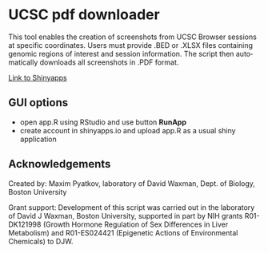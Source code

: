 #+KEYWORDS:  UCSC browser, pdf, tracks, download
#+LANGUAGE:  en
#+OPTIONS:   H:4
#+OPTIONS:   num:nil
#+OPTIONS:   toc:2
#+OPTIONS:   p:t
#+OPTIONS: author:nil date:nil

* UCSC pdf downloader

This tool enables the creation of screenshots from UCSC Browser sessions at specific coordinates. Users must provide .BED or .XLSX files containing genomic regions of interest and session information. The script then automatically downloads all screenshots in .PDF format.

[[file:screenshot/screenshot.png]]

[[https://mpyatkov.shinyapps.io/ucscpdf/][Link to Shinyapps]]

** GUI options
- open app.R using RStudio and use button *RunApp*
- create account in shinyapps.io and upload app.R as a usual shiny application

** Acknowledgements

Created by: Maxim Pyatkov, laboratory of David Waxman, Dept. of Biology, Boston University

Grant support: Development of this script was carried out in the laboratory of David J Waxman, Boston University, supported in part by NIH grants R01-DK121998 (Growth Hormone Regulation of Sex Differences in Liver Metabolism) and R01-ES024421 (Epigenetic Actions of Environmental Chemicals) to DJW.

* COMMENT Local vars :noexport:
   ;; Local Variables:
   ;; eval: (add-hook 'after-save-hook (lambda ()(org-babel-tangle)) nil t)
   ;; End:
